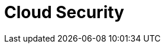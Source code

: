= Cloud Security
:description: Learn about the fundamental building blocks of the Redpanda Cloud security.
:page-layout: index
